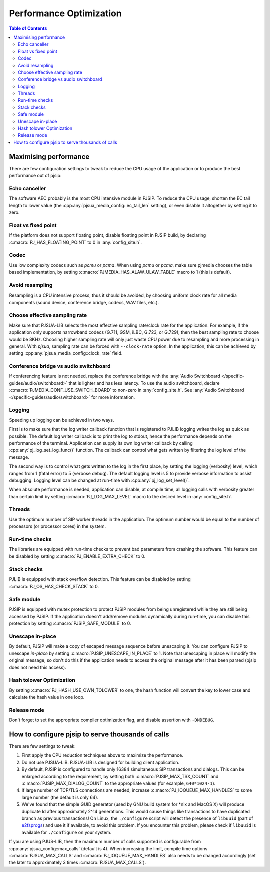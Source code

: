 Performance Optimization
=========================================

.. contents:: Table of Contents
   :depth: 3


Maximising performance
---------------------------
There are few configuration settings to tweak to reduce the CPU usage of
the application or to produce the best performance out of pjsip: 

Echo canceller
~~~~~~~~~~~~~~~~~~
The software AEC probably is the most CPU intensive
module in PJSIP. To reduce the CPU usage, shorten the EC tail length to
lower value (the :cpp:any:`pjsua_media_config::ec_tail_len` setting), or even
disable it altogether by setting it to zero. 

Float vs fixed point
~~~~~~~~~~~~~~~~~~~~~~~
If the platform does not support
floating point, disable floating point in PJSIP build, by declaring
:c:macro:`PJ_HAS_FLOATING_POINT` to 0 in :any:`config_site.h`. 

Codec
~~~~~~~~~~~~~~
Use low complexity codecs such as *pcmu* or *pcma*. When using
*pcmu* or *pcma*, make sure pjmedia chooses the table based
implementation, by setting :c:macro:`PJMEDIA_HAS_ALAW_ULAW_TABLE` macro to 1
(this is default).

Avoid resampling
~~~~~~~~~~~~~~~~~~~
Resampling is a CPU intensive process, thus it
should be avoided, by choosing uniform clock rate for all
media components (sound device, conference bridge, codecs, WAV files, etc.). 

Choose effective sampling rate
~~~~~~~~~~~~~~~~~~~~~~~~~~~~~~~~~~
Make sure that PJSUA-LIB selects the most effective sampling rate/clock rate for the
application. For example, if the application only supports narrowband
codecs (G.711, GSM, iLBC, G.723, or G.729), then the best sampling rate
to choose would be 8KHz. Choosing higher sampling rate will only just
waste CPU power due to resampling and more processing in general.
With *pjsua*, sampling rate can be forced with ``--clock-rate``
option. In the application, this can be achieved by setting
:cpp:any:`pjsua_media_config::clock_rate` field.

Conference bridge vs audio switchboard
~~~~~~~~~~~~~~~~~~~~~~~~~~~~~~~~~~~~~~~
If conferencing feature is not needed, replace the conference bridge with the 
:any:`Audio Switchboard </specific-guides/audio/switchboard>`
that is lighter and has less latency. To use the audio switchboard, 
declare :c:macro:`PJMEDIA_CONF_USE_SWITCH_BOARD` to non-zero in :any:`config_site.h`.
See :any:`Audio Switchboard </specific-guides/audio/switchboard>` for more
information.

Logging
~~~~~~~~~~~~~~~~
Speeding up logging can be achieved in two ways. 

First is to make sure that the log writer callback function that is registered to PJLIB logging
writes the log as quick as possible. The default log writer callback is to print the log
to stdout, hence the performance depends on the performance of the terminal.
Application can supply its own log writer callback by calling
:cpp:any:`pj_log_set_log_func()` function. The callback can control what gets
written by filtering the log level of the message.

The second way is to control what gets written to the log in the first place, by setting
the logging (verbosity) level, which ranges from 1 (fatal error) to 5 (verbose debug).
The default logging level is 5 to provide verbose information to assist
debugging. Logging level can be changed at run-time with :cpp:any:`pj_log_set_level()`.

When absolute performance is needed, application can disable, at compile time, all logging calls 
with verbosity greater than certain limit by setting
:c:macro:`PJ_LOG_MAX_LEVEL` macro to the desired level in :any:`config_site.h`. 

Threads
~~~~~~~~~~~~~~~~
Use the optimum number of SIP worker threads in the application. The optimum
number would be equal to the number of processors (or processor cores)
in the system.

Run-time checks
~~~~~~~~~~~~~~~~~~
The libraries are equipped with run-time checks to prevent bad parameters from crashing the
software. This feature can be disabled by setting
:c:macro:`PJ_ENABLE_EXTRA_CHECK` to 0. 

Stack checks
~~~~~~~~~~~~~~~~~~~
PJLIB is equipped with stack overflow detection. This feature can be disabled by
setting :c:macro:`PJ_OS_HAS_CHECK_STACK` to 0. 

Safe module
~~~~~~~~~~~~~~~~~~~
PJSIP is equipped with mutex protection to protect PJSIP modules from being
unregistered while they are still being accessed by PJSIP. If the
application doesn't add/remove modules dynamically during run-time, you
can disable this protection by setting :c:macro:`PJSIP_SAFE_MODULE` to 0. 

Unescape in-place
~~~~~~~~~~~~~~~~~~~~~~~~~
By default, PJSIP will make a copy of escaped
message sequence before unescaping it. You can configure PJSIP to
unescape *in-place* by setting :c:macro:`PJSIP_UNESCAPE_IN_PLACE` to 1. Note
that unescaping in place will modify the original message, so don't do
this if the application needs to access the original message after it
has been parsed (pjsip does not need this access). 

Hash tolower Optimization
~~~~~~~~~~~~~~~~~~~~~~~~~~~~~
By setting :c:macro:`PJ_HASH_USE_OWN_TOLOWER` to one, the hash
function will convert the key to lower case and calculate the hash value
in one loop. 

Release mode
~~~~~~~~~~~~~~~~~~
Don't forget to set the appropriate compiler optimization flag, and disable 
assertion with ``-DNDEBUG``.


How to configure pjsip to serve thousands of calls
-------------------------------------------------------

There are few settings to tweak: 

#. First apply the CPU reduction techniques above to maximize the performance. 
#. Do not use PJSUA-LIB. PJSUA-LIB is designed for building client application.
#. By default, PJSIP is configured to handle only 16384 simultaneous SIP transactions and
   dialogs. This can be enlarged according to the requirement, by
   setting both :c:macro:`PJSIP_MAX_TSX_COUNT` and :c:macro:`PJSIP_MAX_DIALOG_COUNT` to
   the appropriate values (for example, ``640*1024-1``). 
#. If large number of TCP/TLS connections are needed, increase :c:macro:`PJ_IOQUEUE_MAX_HANDLES`
   to some large number (the default is only 64). 
#. We've found that the simple GUID generator (used by GNU build system for \*nix and MacOS X)
   will produce duplicate Id after approximately 2^14 generations.
   This would cause things like transactions to have duplicated branch as
   previous transactions! On Linux, the ``./configure`` script will detect
   the presence of ``libuuid`` (part of
   `e2fsprogs <http://e2fsprogs.sourceforge.net/>`__) and use it if
   available, to avoid this problem. If you encounter this problem, please
   check if ``libuuid`` is available for ``./configure`` on your system.

If you are using PJUS-LIB, then the maximum number of calls supported is
configurable from :cpp:any:`pjsua_config::max_calls` (default is 4). When
increasing the limit, compile time options :c:macro:`PJSUA_MAX_CALLS` and
:c:macro:`PJ_IOQUEUE_MAX_HANDLES` also needs to be changed accordingly (set the
later to approximately 3 times :c:macro:`PJSUA_MAX_CALLS`).
